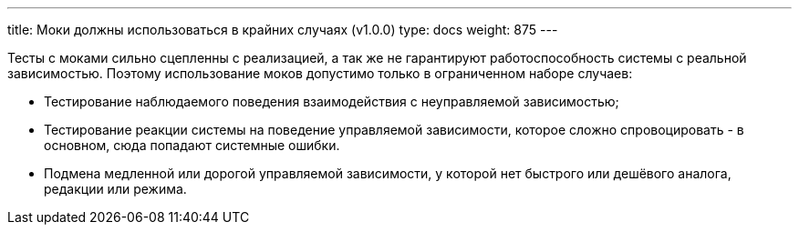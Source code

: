 ---
title: Моки должны использоваться в крайних случаях (v1.0.0)
type: docs
weight: 875
---

:source-highlighter: rouge
:rouge-theme: github
:icons: font
:sectlinks:

Тесты с моками сильно сцепленны с реализацией, а так же не гарантируют работоспособность системы с реальной зависимостью.
Поэтому использование моков допустимо только в ограниченном наборе случаев:

* Тестирование наблюдаемого поведения взаимодействия с неуправляемой зависимостью;
* Тестирование реакции системы на поведение управляемой зависимости, которое сложно спровоцировать - в основном, сюда попадают системные ошибки.
* Подмена медленной или дорогой управляемой зависимости, у которой нет быстрого или дешёвого аналога, редакции или режима.